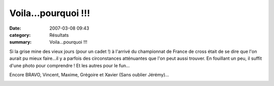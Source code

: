 Voila...pourquoi !!!
====================

:date: 2007-03-08 09:43
:category: Résultats
:summary: Voila...pourquoi !!!

Si la grise mine des vieux jours (pour un cadet !) à l'arrivé du championnat de France de cross était de se dire que l'on aurait pu mieux faire...il y a parfois des circonstances atténuantes que l'on peut aussi trouver. En fouillant un peu, il suffit d'une photo pour comprendre ! Et les autres pour le fun...


Encore BRAVO, Vincent, Maxime, Grégoire et Xavier (Sans oublier Jérémy)...


|httpidataover-blogcom0120862-acr-dijon-cadet-4.jpg|


|httpidataover-blogcom0120862-acr-dijon-cadet-1.jpg|

|httpidataover-blogcom0120862-acr-dijon-cadet-2.jpg|  |httpidataover-blogcom0120862-acr-dijon-cadet-3.jpg|

.. |httpidataover-blogcom0120862-acr-dijon-cadet-4.jpg| image:: http://assets.acr-dijon.org/old/httpidataover-blogcom0120862-acr-dijon-cadet-4.jpg
.. |httpidataover-blogcom0120862-acr-dijon-cadet-1.jpg| image:: http://assets.acr-dijon.org/old/httpidataover-blogcom0120862-acr-dijon-cadet-1.jpg
.. |httpidataover-blogcom0120862-acr-dijon-cadet-2.jpg| image:: http://assets.acr-dijon.org/old/httpidataover-blogcom0120862-acr-dijon-cadet-2.jpg
.. |httpidataover-blogcom0120862-acr-dijon-cadet-3.jpg| image:: http://assets.acr-dijon.org/old/httpidataover-blogcom0120862-acr-dijon-cadet-3.jpg
